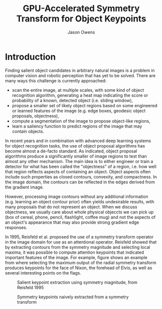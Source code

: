#+TITLE: GPU-Accelerated Symmetry Transform for Object Keypoints
#+AUTHOR: Jason Owens
#+OPTIONS: toc:nil
#+STARTUP: hidestars
#+LaTeX_HEADER: \usepackage[margin=1in]{geometry} \usepackage{ae,aecompl}
* Introduction
Finding salient object candidates in arbitrary natural images is a problem in computer vision and robotic perception that has yet to be solved. There are many ways this challenge is currently approached:

- scan the entire image, at multiple scales, with some kind of object recognition algorithm, generating a heat map indicating the score or probability of a known, detected object (i.e. sliding window),
- propose a smaller set of likely object regions based on some engineered or learned features of the image (e.g. edge boxes, geodesic object proposals, objectness),
- compute a segmentation of the image to propose object-like regions,
- learn a saliency function to predict regions of the image that may contain objects.

In recent years and in combination with advanced deep learning systems for object recognition tasks, the use of object proposal algorithms has become almost a de-facto standard. As indicated, object proposal algorithms produce a significantly smaller of image regions to test than almost any other mechanism. The main idea is to either engineer or train a detector for what has been called the "objectness" of a region, i.e. how well that region reflects aspects of containing an object. Object aspects often include such properties as closed contours, convexity, and compactness. In the image domain, the contours can be reflected in the edges derived from the gradient image. 

However, processing image contours without any additional information (e.g. learning an object contour prior) often yields undesirable results, with many proposals that do not represent an object. When we discuss objectness, we usually care about whole physical objeccts we can pick up (box of cereal, phone, pencil, flashlight, coffee mug) and not the aspects of an object's appearance that may also provide strong gradient edge responses. 

# need to get to the point here regarding the object keypoints vs. object proposals

In 1995, Reisfeld et al. proposed the use of a symmetry transform operator in the image domain for use as an attentional operator. Reisfeld showed that by extracting contours from the symmetry magnitude and selecting local maxima, it was possible to compute attention keypoints that indicated important features of the image. For example, figure \ref{fig:salient-elvis} shows an example from \cite{reisfeld1995} where selecting the maximum output of the radial symmetry transform produces keypoints for the face of Nixon, the forehead of Elvis, as well as several interesting points on the flags. 

#+NAME: fig:salient-elvis
#+ATTR_LATEX: :width 0.5\linewidth
#+CAPTION: Salient keypoint extraction using symmetry magnitude, from Reisfeld 1995
[[file:Introduction/elvis.png]]

#+NAME: fig:naive-kps
#+CAPTION: Symmetry keypoints naively extracted from a symmetry transform
[[file:Introduction/naive-kps.png]]

